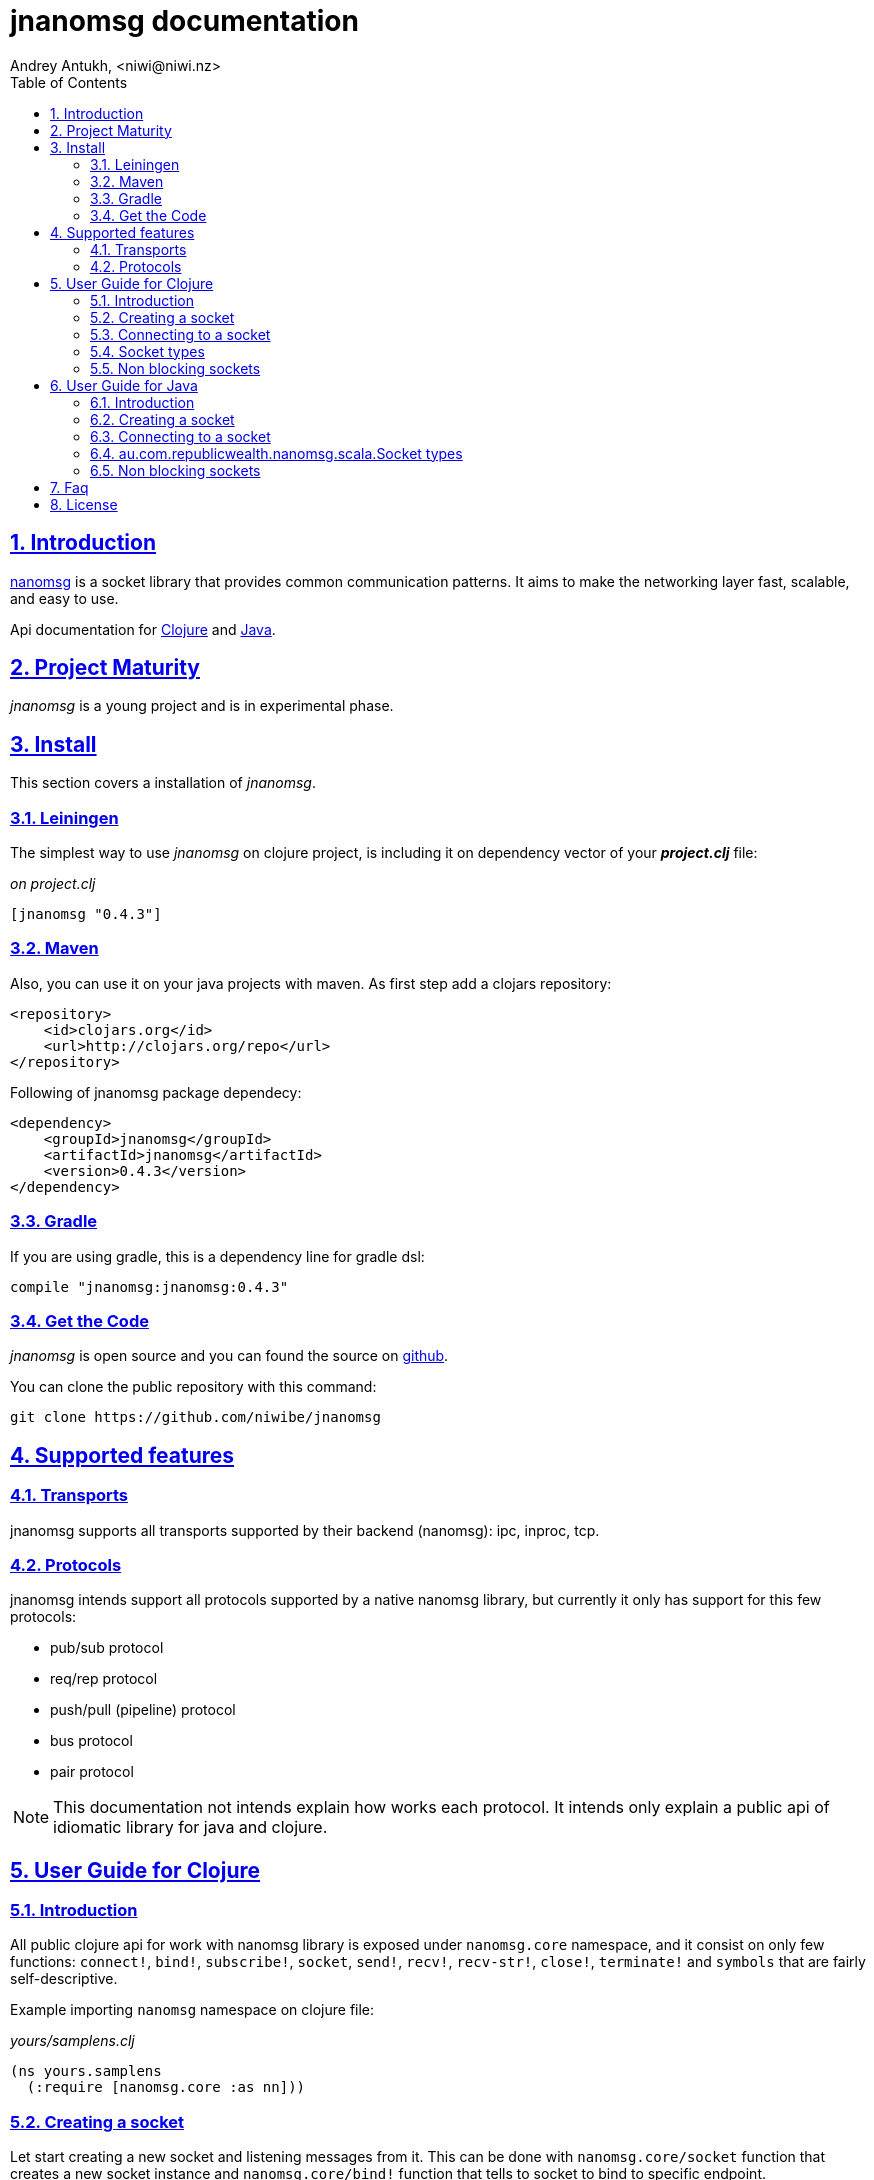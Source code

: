 = jnanomsg documentation
Andrey Antukh, <niwi@niwi.nz>
:toc: left
:numbered:
:source-highlighter: pygments
:pygments-style: friendly
:sectlinks:


== Introduction

link:http://nanomsg.org[nanomsg] is a socket library that provides common communication patterns.
It aims to make the networking layer fast, scalable, and easy to use.

Api documentation for link:api/clojure/index.html[Clojure] and link:api/java/index.html[Java].

== Project Maturity

_jnanomsg_ is a young project and is in experimental phase.


== Install

This section covers a installation of _jnanomsg_.

=== Leiningen

The simplest way to use _jnanomsg_ on clojure project, is including it on dependency
vector of your *_project.clj_* file:

._on project.clj_
[source,clojure]
----
[jnanomsg "0.4.3"]
----


=== Maven

Also, you can use it on your java projects with maven. As first step add a clojars repository:

[source,xml]
----
<repository>
    <id>clojars.org</id>
    <url>http://clojars.org/repo</url>
</repository>
----

Following of jnanomsg package dependecy:

[source,xml]
----
<dependency>
    <groupId>jnanomsg</groupId>
    <artifactId>jnanomsg</artifactId>
    <version>0.4.3</version>
</dependency>
----


=== Gradle

If you are using gradle, this is a dependency line for gradle dsl:

[source,groovy]
----
compile "jnanomsg:jnanomsg:0.4.3"
----


=== Get the Code

_jnanomsg_ is open source and you can found the source on link:https://github.com/niwibe/jnanomsg[github].

You can clone the public repository with this command:

[source,text]
----
git clone https://github.com/niwibe/jnanomsg
----


== Supported features

=== Transports

jnanomsg supports all transports supported by their backend (nanomsg): ipc, inproc, tcp.


=== Protocols

jnanomsg intends support all protocols supported by a native nanomsg library, but currently
it only has support for this few protocols:

* pub/sub protocol
* req/rep protocol
* push/pull (pipeline) protocol
* bus protocol
* pair protocol


[NOTE]
This documentation not intends explain how works each protocol. It intends only explain
a public api of idiomatic library for java and clojure.


== User Guide for Clojure

=== Introduction

All public clojure api for work with nanomsg library is exposed under `nanomsg.core` namespace,
and it consist on only few functions: `connect!`, `bind!`, `subscribe!`, `socket`, `send!`,
`recv!`, `recv-str!`, `close!`, `terminate!` and `symbols` that are fairly self-descriptive.

Example importing `nanomsg` namespace on clojure file:

._yours/samplens.clj_
[source,clojure]
----
(ns yours.samplens
  (:require [nanomsg.core :as nn]))
----


=== Creating a socket

Let start creating a new socket and listening messages from it. This can be done with
`nanomsg.core/socket` function that creates a new socket instance and `nanomsg.core/bind!`
function that tells to socket to bind to specific endpoint.

.Example creating a `:rep` socket type and bind to unix socket endpoint.
[source, clojure]
----
(with-open [socket (nn/socket :rep)]
  (nn/bind! socket "tcp:///tmp/sock"))
----

You can done it in a single step, passing a endpoint in a third parameter to socket
constructor:

[source, clojure]
----
(with-open [socket (nn/socket :rep {:bind "tcp:///tmp/sock"})]
  (do-something socket))
----


=== Connecting to a socket

Let start connecting to existing socket. That can be done with `nanomsg.core/connect!`
function. It acts like a previously seen `bind!` function and has the same signature.

.Example creating a `:req` socket type and connects to unix socket endpoint.
[source, clojure]
----
(with-open [socket (nn/socket :req)]
  (nn/connect! socket "tcp:///tmp/sock"))
----

Also, you can done it in a single step, passing a endpoint in a third parameter to socket
constructor:

[source, clojure]
----
(with-open [socket (nn/socket :req {:connect "tcp:///tmp/sock"})]
  (do-something socket))
----

NOTE: On clojure, a socket types are represented by keywords. With this approach,
you can create any socket type with one unique function: `socket`. As you can see
on previous examples, I have used `:req` and `:rep` keywords for create respectively
_request_ and _reply_ socket types that are part of
link:http://nanomsg.org/v0.2/nn_reqrep.7.html[Req/Rep protocol]


=== Socket types

==== PubSub Sockets

This protocol has two socket types:

- _publisher_ - This socket is used to distribute messages to multiple destinations. Receive
  operation is not defined.
- _subscriber_ - Receives messages from the publisher. Only messages that the socket is subscribed
  to are received. When the socket is created there are no subscriptions and thus no messages will
  be received. Send operation is not defined on this socket.

Example of using pub/sub protocols in clojure:

._publisher.clj_
[source,clojure]
----
(with-open [sock (nn/socket :pub)]
  (nn/bind! sock "ipc:///tmp/sock")
  (dotimes [i 5]
    (nn/send! sock "test msg")))
----

._subscriber.clj_
[source,clojure]
----
(with-open [sock (nn/socket :sub)]
  (nn/connect! sock "ipc:///tmp/sock")
  (nn/subscribe! sock "test")
  (dotimes [i 5]
    (println (nn/recv sock))))
----


==== Req/Rep Sockets

This protocol is used to distribute the workload among multiple stateless workers, and it's represented
by two socket types:

- _req_ - Used to implement the client application that sends requests and receives replies.
- _rep_ - Used to implement the stateless worker that receives requests and sends replies.

NOTE: Both sockets implements read and write methods.

._rep.clj (server)_
[source,clojure]
----
(with-open [sock (nn/socket :rep)]
  (nn/bind! sock "tcp://*:6789")
  (loop []
    (nn/send! sock (nn/recv sock))
    (recur)))
----

._req.clj (client)_
[source,clojure]
----
(with-open [sock (nn/socket :req)]
  (nn/bind! sock "tcp://localhost:6789")
  (dotimes [i 5]
    (nn/send! sock (str "msg:" 1))
    (println "Received:" (nn/recv sock))))
----


==== Push/Pull Sockets.

Scalability protocol for passing tasks through a series of processing steps and it's represented
by two socket types:

- _push_ - This socket is used to send messages to a cluster of load-balanced nodes. Receive
  operation is not implemented on this socket type.
- _pull_ - This socket is used to receive a message from a cluster of nodes. Send operation is not
  implemented on this socket type.


._push.clj (server)_
[source,clojure]
----
(with-open [sock (nn/socket :push {:bind "tcp://*:6789"})]
  (doseq [name ["Foo" "Bar" "Baz"]]
    (nn/send! sock name)))
----

._pull.clj (client)_
[source,clojure]
----
(with-open [sock (nn/socket :pull {:connect "tcp://localhost:6789"})]
  (dotimes [i 3]
    (println "Hello " (nn/recv! sock))))
----


=== Non blocking sockets

jnanomsg also comes with support for non-blocking sockets, and exposes it with simple and
unopinionated callback based interface.

You can create the async socket in same way as you have created socket previously, with the exception
that you should pass the `:async` parameter with `true` as value in the third parameter to the
socket constructor.

[source, clojure]
----
(nn/socket :req {:async true})
;; #<impl$async_socket$reify__216 nanomsg.impl$async_socket$reify__216@2d50f101>
----

Later on, you can start send and/or receive data throught async sockets with the same functions
that are explained in previous examples, with a little difference: the third parameter should
be a optional callback.

Let see some examples:

.A req/rep echo server example using async socket.
[source, clojure]
----
(with-open [socket (nn/socket :rep {:async true})]
  (nn/bind! socket "tcp:///tmp/sock.sock")
  (nn/recv! socket (fn [data]
                     (nn/send! socket data))))
----

.A req/rep echo client example using async socket.
[source, clojure]
----
(with-open [socket (nn/socket :req {:async true})]
  (nn/connect! socket "tcp:///tmp/sock.sock")
  (nn/send! socket "foobar"
    (fn [receiveddata]
      (println receiveddata))))
----


== User Guide for Java

=== Introduction

Unlike in clojure, that exposes an uniform and high level api for all socket types, java api
is slightly differet. Each supported socket type is available with own type in a specific
java package.

You can see in more detailed java api on the link:api/java/index.html[javadoc].


=== Creating a socket

Let start creating a new socket and listening messages. For the below examples, we'll use a
Req/Rep socket types.

.Example creating a RepSocket and bind it to unix socket endpoint.
[source,java]
----
import nanomsg.reqrep.RepSocket;

public class Server {
    public static void main(String[] args) {
        final RepSocket s = new RepSocket();
        s.bind("tcp:///tmp/sock");
    }
}
----


=== Connecting to a socket

Let start connecting to existing socket. For it we'll use a ReqSocket class.

.Creating a ReqSocket intance and connect to unix socket endpoint.
[source,java]
----
import nanomsg.reqrep.ReqSocket;

public class Client {
    public static void main(String[] args) {
        final ReqSocket s = new ReqSocket();
        s.connect("tcp:///tmp/sock");
    }
}
----


=== au.com.republicwealth.nanomsg.scala.Socket types

==== PubSub Sockets

This protocol has two socket types:

- _publisher_ - This socket is used to distribute messages to multiple destinations. Receive
  operation is not defined.
- _subscriber_ - Receives messages from the publisher. Only messages that the socket is subscribed
  to are received. When the socket is created there are no subscriptions and thus no messages will
  be received. Send operation is not defined on this socket.

Example of using pub/sub protocols in java:


._Publisher.java_
[source,java]
----
import nanomsg.pubsub.PubSocket;

public class Publisher {
    public static void main(String[] args) {
        PubSocket sock = new PubSocket();
        sock.bind("ipc:///tmp/sock");

        for(int i=0; i<5; i++) {
            sock.send("test msg");
        }

        sock.close()
    }
}
----

._Subscriber.java_
[source,java]
----
import nanomsg.pubsub.SubSocket;

public class Subscriber {
    public static void main(String[] args) {
        SubSocket sock = new SubSocket();
        sock.connect("ipc:///tmp/sock");
        sock.subscribe("test");

        for(int i=0; i<5; i++) {
            System.out.println(sock.recvString());
        }

        sock.close()
    }
}
----


==== Req/Rep Sockets

This protocol is used to distribute the workload among multiple stateless workers, and it's represented
by two socket types:

- _req_ - Used to implement the client application that sends requests and receives replies.
- _rep_ - Used to implement the stateless worker that receives requests and sends replies.

NOTE: Both sockets implements read and write methods.

._EchoServer.java_
[source,java]
----
import nanomsg.reqrep.RepSocket;

public class EchoServer {
    public static void main(String[] args) {
        RepSocket sock = new RepSocket();
        sock.bind("tcp://*:6789");

        while (true) {
            byte[] receivedData = sock.recvBytes();
            sock.send(receivedData);
        }

        sock.close();
    }
}
----

._EchoClient.java_
[source,java]
----
import nanomsg.reqrep.ReqSocket;

public class EchoClient {
    public static void main(String[] args) {
        ReqSocket sock = new ReqSocket();
        sock.connect("tcp://localhost:6789");

        for (int i=0; i<5; i++) {
            sock.send("Hello!" + 1);
            System.out.println("Received:" + sock.recvString());
        }

        sock.close()
    }
}
----


==== Push/Pull Sockets.

Scalability protocol for passing tasks through a series of processing steps and it's represented
by two socket types:

- _push_ - This socket is used to send messages to a cluster of load-balanced nodes. Receive
  operation is not implemented on this socket type.
- _pull_ - This socket is used to receive a message from a cluster of nodes. Send operation is not
  implemented on this socket type.

._Dispatcher.java_
[source,java]
----
import nanomsg.pipeline.PushSocket;
import java.util.ArrayList;
import java.util.List;

public class Dispatcher {
    public static void main(String[] args) {
        PushSocket sock = new PushSocket();
        sock.bind("tcp://*:6789");

        List<String> people = new ArrayList<String>();
        people.add("Foo");
        people.add("Bar");
        people.add("Baz");

        for(int i=0; i<people.size(); ++i) {
            sock.send(people.get(i));
        }

        sock.close();
    }
}
----

._Greeter.java_
[source,java]
----
import nanomsg.pipeline.PullSocket;

public class Greeter {
    public static void main(String[] args) {
        PullSocket sock = new PullSocket();
        sock.connect("tcp://localhost:6789");

        for (int i=0; i<3; i++) {
            System.out.println("Hello " + sock.recvString());
        }

        sock.close()
    }
}
----


=== Non blocking sockets

jnanomsg also comes with support for non-blocking sockets, and exposes it with simple and
unopinionated callback based interface.

In java, the async socket is a simple class that receives a normal socket instance as unique
argument to its constructor and exposes api for non-blocking operations.

[source,java]
----
import nanomsg.pipeline.PullSocket;
import nanomsg.async.AsyncSocket;
import nanomsg.async.IAsyncCallback;

public class Greeter {
    public static void main(String[] args) {

        // Create a normal instance of any socket type
        final PullSocket sock = new PullSocket();

        // Create a ligweight async layer around the previously
        // created pull socket.
        final AsyncSocket asyncSock = new AsyncSocket(sock);

        // Use the standard socket connect method for connect
        // to remote endpoint.
        sock.connect("tcp://localhost:6789");

        // Use the async socket instance for execute
        // send/recv operations asynchronously.
        asyncSock.recvString(new IAsyncCallback<String> {
            public void success(final String data) {
                System.out.println("Hello " + data);
            }

            public void fail(Throwable t) {
                System.out.println("Error: " + t.toString());
            }
        });
    }
}
----


== Faq

*Why the async interface in clojure uses callbacks instead of core.async?*

The callback interface is less opinionated and is a "lingua franca" for async interfaces. It not
couples you to a concrete library o concrete async api. You can easy build on top of it an interface
that works with core.async.


*How efficient is the async interface?*

Internally, jnanomsg uses a something like a eventloop called scheduler for handle the async
operations. On linux platforms, it uses system native epoll for socket multiplexing.

For systems that does not supports epoll it also comes with an inneficient "long polling" scheduler,
that should work for experimenting with it but is not recommended use of it in production. Improvements
for unsupported platforms are welcome.

*Can I bind one socket to multiple endpoints?*

Yes, you can run the bind function/method multiple times for listen in multiple endpoints.



== License

----
Copyright 2013-2015 Andrey Antukh <niwi@niwi.be>

Licensed under the Apache License, Version 2.0 (the "License")
you may not use this file except in compliance with the License.
You may obtain a copy of the License at

    http://www.apache.org/licenses/LICENSE-2.0

Unless required by applicable law or agreed to in writing, software
distributed under the License is distributed on an "AS IS" BASIS,
WITHOUT WARRANTIES OR CONDITIONS OF ANY KIND, either express or implied.
See the License for the specific language governing permissions and
limitations under the License.
----
